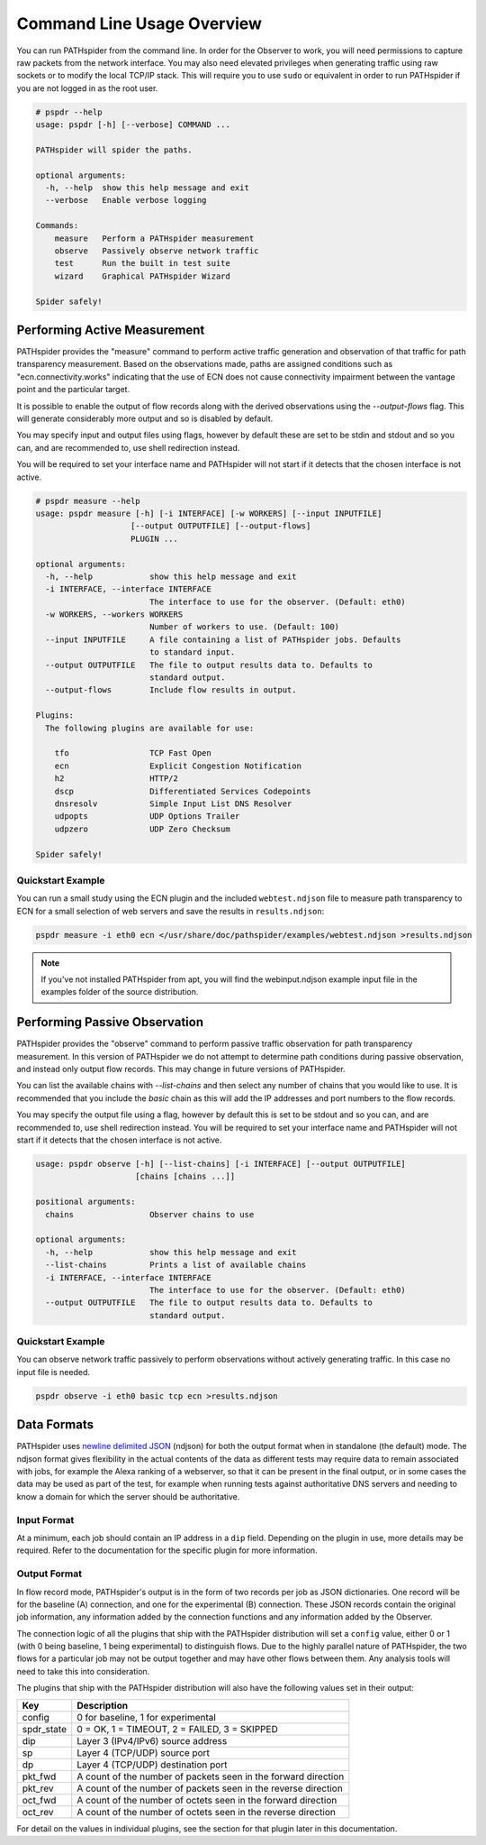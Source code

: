 Command Line Usage Overview
===========================

You can run PATHspider from the command line. In order for the Observer to
work, you will need permissions to capture raw packets from the network
interface. You may also need elevated privileges when generating traffic using
raw sockets or to modify the local TCP/IP stack. This will require you to use
``sudo`` or equivalent in order to run PATHspider if you are not logged in as
the root user.

.. code-block:: text

 # pspdr --help
 usage: pspdr [-h] [--verbose] COMMAND ...

 PATHspider will spider the paths.

 optional arguments:
   -h, --help  show this help message and exit
   --verbose   Enable verbose logging

 Commands:
     measure   Perform a PATHspider measurement
     observe   Passively observe network traffic
     test      Run the built in test suite
     wizard    Graphical PATHspider Wizard

 Spider safely!

Performing Active Measurement
-----------------------------

PATHspider provides the "measure" command to perform active traffic generation
and observation of that traffic for path transparency measurement. Based on
the observations made, paths are assigned conditions such as
"ecn.connectivity.works" indicating that the use of ECN does not cause
connectivity impairment between the vantage point and the particular target.

It is possible to enable the output of flow records along with the derived
observations using the `--output-flows` flag. This will generate considerably
more output and so is disabled by default.

You may specify input and output files using flags, however by default these
are set to be stdin and stdout and so you can, and are recommended to, use
shell redirection instead.

You will be required to set your interface name and PATHspider will not start
if it detects that the chosen interface is not active.

.. code-block:: text

 # pspdr measure --help
 usage: pspdr measure [-h] [-i INTERFACE] [-w WORKERS] [--input INPUTFILE]
                     [--output OUTPUTFILE] [--output-flows]
                     PLUGIN ...

 optional arguments:
   -h, --help            show this help message and exit
   -i INTERFACE, --interface INTERFACE
                         The interface to use for the observer. (Default: eth0)
   -w WORKERS, --workers WORKERS
                         Number of workers to use. (Default: 100)
   --input INPUTFILE     A file containing a list of PATHspider jobs. Defaults
                         to standard input.
   --output OUTPUTFILE   The file to output results data to. Defaults to
                         standard output.
   --output-flows        Include flow results in output.

 Plugins:
   The following plugins are available for use:

     tfo                 TCP Fast Open
     ecn                 Explicit Congestion Notification
     h2                  HTTP/2
     dscp                Differentiated Services Codepoints
     dnsresolv           Simple Input List DNS Resolver
     udpopts             UDP Options Trailer
     udpzero             UDP Zero Checksum

 Spider safely!


Quickstart Example
~~~~~~~~~~~~~~~~~~

You can run a small study using the ECN plugin and the included
``webtest.ndjson`` file to measure path transparency to ECN for a small selection
of web servers and save the results in ``results.ndjson``:

.. code-block:: shell

 pspdr measure -i eth0 ecn </usr/share/doc/pathspider/examples/webtest.ndjson >results.ndjson

.. note::

 If you've not installed PATHspider from apt, you will find the webinput.ndjson
 example input file in the examples folder of the source distribution.

Performing Passive Observation
------------------------------

PATHspider provides the "observe" command to perform passive traffic
observation for path transparency measurement.  In this version of PATHspider
we do not attempt to determine path conditions during passive observation, and
instead only output flow records. This may change in future versions of
PATHspider.

You can list the available chains with `--list-chains` and then select any
number of chains that you would like to use. It is recommended that you include
the `basic` chain as this will add the IP addresses and port numbers to the
flow records.

You may specify the output file using a flag, however by default this is set to
be stdout and so you can, and are recommended to, use shell redirection
instead. You will be required to set your interface name and PATHspider will
not start if it detects that the chosen interface is not active.

.. code-block:: text

 usage: pspdr observe [-h] [--list-chains] [-i INTERFACE] [--output OUTPUTFILE]
                      [chains [chains ...]]

 positional arguments:
   chains                Observer chains to use

 optional arguments:
   -h, --help            show this help message and exit
   --list-chains         Prints a list of available chains
   -i INTERFACE, --interface INTERFACE
                         The interface to use for the observer. (Default: eth0)
   --output OUTPUTFILE   The file to output results data to. Defaults to
                         standard output.


Quickstart Example
~~~~~~~~~~~~~~~~~~

You can observe network traffic passively to perform observations without
actively generating traffic. In this case no input file is needed.

.. code-block:: shell

 pspdr observe -i eth0 basic tcp ecn >results.ndjson

Data Formats
------------

PATHspider uses `newline delimited JSON <http://ndjson.org/>`_ (ndjson) for
both the output format when in standalone (the default) mode. The ndjson format
gives flexibility in the actual contents of the data as different tests may
require data to remain associated with jobs, for example the Alexa ranking of a
webserver, so that it can be present in the final output, or in some cases the
data may be used as part of the test, for example when running tests against
authoritative DNS servers and needing to know a domain for which the server
should be authoritative.

.. _defaultoutput:

Input Format
~~~~~~~~~~~~

At a minimum, each job should contain an IP address in a ``dip`` field.
Depending on the plugin in use, more details may be required. Refer to the
documentation for the specific plugin for more information.

Output Format
~~~~~~~~~~~~~

In flow record mode, PATHspider's output is in the form of two records per job
as JSON dictionaries. One record will be for the baseline (A) connection, and
one for the experimental (B) connection. These JSON records contain the
original job information, any information added by the connection functions and
any information added by the Observer.

The connection logic of all the plugins that ship with the PATHspider
distribution will set a ``config`` value, either 0 or 1 (with 0 being baseline,
1 being experimental) to distinguish flows. Due to the highly parallel nature
of PATHspider, the two flows for a particular job may not be output together
and may have other flows between them. Any analysis tools will need to take
this into consideration.

The plugins that ship with the PATHspider distribution will also have the
following values set in their output:

+------------+----------------------------------------------------------------+
| Key        | Description                                                    |
+============+================================================================+
| config     | 0 for baseline, 1 for experimental                             |
+------------+----------------------------------------------------------------+
| spdr_state | 0 = OK, 1 = TIMEOUT, 2 = FAILED, 3 = SKIPPED                   |
+------------+----------------------------------------------------------------+
| dip        | Layer 3 (IPv4/IPv6) source address                             |
+------------+----------------------------------------------------------------+
| sp         | Layer 4 (TCP/UDP) source port                                  |
+------------+----------------------------------------------------------------+
| dp         | Layer 4 (TCP/UDP) destination port                             |
+------------+----------------------------------------------------------------+
| pkt_fwd    | A count of the number of packets seen in the forward direction |
+------------+----------------------------------------------------------------+
| pkt_rev    | A count of the number of packets seen in the reverse direction |
+------------+----------------------------------------------------------------+
| oct_fwd    | A count of the number of octets seen in the forward direction  |
+------------+----------------------------------------------------------------+
| oct_rev    | A count of the number of octets seen in the reverse direction  |
+------------+----------------------------------------------------------------+

For detail on the values in individual plugins, see the section for that plugin
later in this documentation.

